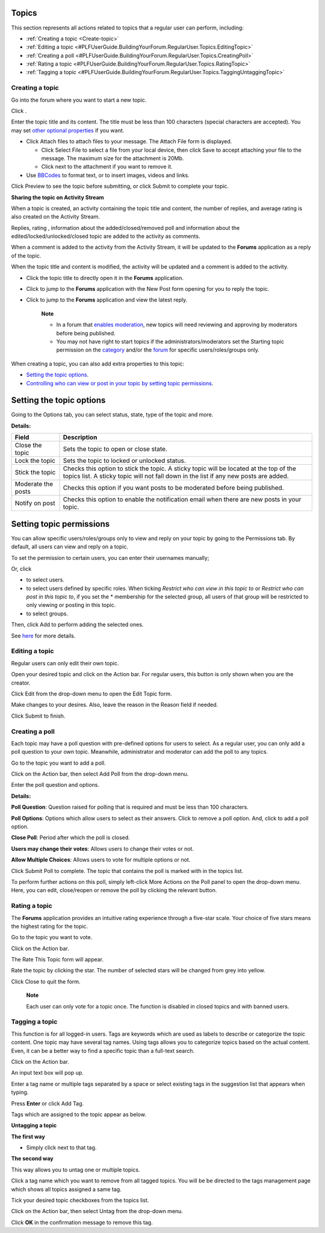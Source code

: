 .. _Regularusers-Topics:

Topics
~~~~~~~

This section represents all actions related to topics that a regular
user can perform, including:

-  :ref:`Creating a topic <Create-topic>`

-  :ref:`Editing a
   topic <#PLFUserGuide.BuildingYourForum.RegularUser.Topics.EditingTopic>`

-  :ref:`Creating a
   poll <#PLFUserGuide.BuildingYourForum.RegularUser.Topics.CreatingPoll>`

-  :ref:`Rating a
   topic <#PLFUserGuide.BuildingYourForum.RegularUser.Topics.RatingTopic>`

-  :ref:`Tagging a
   topic <#PLFUserGuide.BuildingYourForum.RegularUser.Topics.TaggingUntaggingTopic>`

.. _Create-topic:

Creating a topic
----------------

Go into the forum where you want to start a new topic.

Click |image0|.

Enter the topic title and its content. The title must be less than 100
characters (special characters are accepted). You may set `other
optional properties <#TopicProperties>`__ if you want.

.. _AttachingFiles:

-  Click Attach files to attach files to your message. The Attach File
   form is displayed.

   -  Click Select File to select a file from your local device, then
      click Save to accept attaching your file to the message. The
      maximum size for the attachment is 20Mb.

   -  Click |image1| next to the attachment if you want to remove it.

-  Use
   `BBCodes <#PLFUserGuide.BuildingYourForum.RegularUser.UsingBBCodes>`__
   to format text, or to insert images, videos and links.

Click Preview to see the topic before submitting, or click Submit to
complete your topic.

**Sharing the topic on Activity Stream**

When a topic is created, an activity containing the topic title and
content, the number of replies, and average rating is also created on
the Activity Stream.

Replies, rating |image2|, information about the added/closed/removed
poll |image3| and information about the edited/locked/unlocked/closed
topic |image4| are added to the activity as comments.

When a comment is added to the activity from the Activity Stream, it
will be updated to the **Forums** application as a reply of the topic.

When the topic title and content is modified, the activity will be
updated and a comment is added to the activity.

|image5|

-  Click the topic title to directly open it in the **Forums**
   application.

-  Click |image6| to jump to the **Forums** application with the New
   Post form opening for you to reply the topic.

-  Click |image7| to jump to the **Forums** application and view the
   latest reply.

    **Note**

    -  In a forum that `enables
       moderation <#PLFUserGuide.BuildingYourForum.Administrator.ManagingForums.SettingForumPermissions>`__,
       new topics will need reviewing and approving by moderators before
       being published.

    -  You may not have right to start topics if the
       administrators/moderators set the Starting topic permission on
       the
       `category <#PLFUserGuide.BuildingYourForum.Administrator.ManagingCategories.AddingCategories.SettingCategoryPermission>`__
       and/or the
       `forum <#PLFUserGuide.BuildingYourForum.Administrator.ManagingForums.SettingForumPermissions>`__
       for specific users/roles/groups only.

When creating a topic, you can also add extra properties to this topic:

-  `Setting the topic
   options <#PLFUserGuide.BuildingYourForum.RegularUser.Topics.CreatingTopics.SettingTopicOptions>`__.

-  `Controlling who can view or post in your topic by setting topic
   permissions <#PLFUserGuide.BuildingYourForum.RegularUser.Topics.CreatingTopics.SelectingTopicPermissions>`__.

Setting the topic options
~~~~~~~~~~~~~~~~~~~~~~~~~

Going to the Options tab, you can select status, state, type of the
topic and more.

**Details:**

+------------------------+---------------------------------------------------+
| Field                  | Description                                       |
+========================+===================================================+
| Close the topic        | Sets the topic to open or close state.            |
+------------------------+---------------------------------------------------+
| Lock the topic         | Sets the topic to locked or unlocked status.      |
+------------------------+---------------------------------------------------+
| Stick the topic        | Checks this option to stick the topic. A sticky   |
|                        | topic will be located at the top of the topics    |
|                        | list. A sticky topic will not fall down in the    |
|                        | list if any new posts are added.                  |
+------------------------+---------------------------------------------------+
| Moderate the posts     | Checks this option if you want posts to be        |
|                        | moderated before being published.                 |
+------------------------+---------------------------------------------------+
| Notify on post         | Checks this option to enable the notification     |
|                        | email when there are new posts in your topic.     |
+------------------------+---------------------------------------------------+

Setting topic permissions
~~~~~~~~~~~~~~~~~~~~~~~~~

You can allow specific users/roles/groups only to view and reply on your
topic by going to the Permissions tab. By default, all users can view
and reply on a topic.

To set the permission to certain users, you can enter their usernames
manually;

Or, click

-  |image8| to select users.

-  |image9| to select users defined by specific roles. When ticking
   *Restrict who can view in this topic to* or *Restrict who can post in
   this topic to*, if you set the \* membership for the selected group,
   all users of that group will be restricted to only viewing or posting
   in this topic.

-  |image10| to select groups.

Then, click Add to perform adding the selected ones.

See
`here <#PLFUserGuide.BuildingYourForum.Administrator.ManagingCategories.AddingCategories.SettingCategoryPermission>`__
for more details.

.. _Editing-topic:

Editing a topic
---------------

Regular users can only edit their own topic.

Open your desired topic and click |image11| on the Action bar. For
regular users, this button is only shown when you are the creator.

Click Edit from the drop-down menu to open the Edit Topic form.

|image12|

Make changes to your desires. Also, leave the reason in the Reason field
if needed.

Click Submit to finish.

.. _Create-poll:

Creating a poll
---------------

Each topic may have a poll question with pre-defined options for users
to select. As a regular user, you can only add a poll question to your
own topic. Meanwhile, administrator and moderator can add the poll to
any topics.

Go to the topic you want to add a poll.

Click |image13| on the Action bar, then select Add Poll from the
drop-down menu.

Enter the poll question and options.

**Details:**

|image14| **Poll Question**: Question raised for polling that is
required and must be less than 100 characters.

|image15| **Poll Options**: Options which allow users to select as their
answers. Click |image16| to remove a poll option. And, click |image17|
to add a poll option.

|image18| **Close Poll**: Period after which the poll is closed.

|image19| **Users may change their votes**: Allows users to change their
votes or not.

|image20| **Allow Multiple Choices**: Allows users to vote for multiple
options or not.

Click Submit Poll to complete. The topic that contains the poll is
marked with |image21| in the topics list.

To perform further actions on this poll, simply left-click More Actions
on the Poll panel to open the drop-down menu. Here, you can edit,
close/reopen or remove the poll by clicking the relevant button.

.. _Rate-topics:

Rating a topic
--------------

The **Forums** application provides an intuitive rating experience
through a five-star scale. Your choice of five stars means the highest
rating for the topic.

Go to the topic you want to vote.

Click |image22| on the Action bar.

The Rate This Topic form will appear.

Rate the topic by clicking the star. The number of selected stars will
be changed from grey into yellow.

Click Close to quit the form.

    **Note**

    Each user can only vote for a topic once. The function is disabled
    in closed topics and with banned users.

.. _Tagging-topic:

Tagging a topic
---------------

This function is for all logged-in users. Tags are keywords which are
used as labels to describe or categorize the topic content. One topic
may have several tag names. Using tags allows you to categorize topics
based on the actual content. Even, it can be a better way to find a
specific topic than a full-text search.

Click |image23| on the Action bar.

An input text box will pop up.

Enter a tag name or multiple tags separated by a space or select
existing tags in the suggestion list that appears when typing.

Press **Enter** or click Add Tag.

Tags which are assigned to the topic appear as below.

**Untagging a topic**

**The first way**

-  Simply click |image24| next to that tag.

**The second way**

This way allows you to untag one or multiple topics.

Click a tag name which you want to remove from all tagged topics. You
will be be directed to the tags management page which shows all topics
assigned a same tag.

Tick your desired topic checkboxes from the topics list.

Click |image25| on the Action bar, then select Untag from the drop-down
menu.

Click **OK** in the confirmation message to remove this tag.

.. |image0| image:: images/forum/create_topic_button.png
.. |image1| image:: images/common/delete_icon.png
.. |image2| image:: images/common/1.png
.. |image3| image:: images/common/2.png
.. |image4| image:: images/common/3.png
.. |image5| image:: images/forum/forum_activity_type.png
.. |image6| image:: images/forum/reply_topic.png
.. |image7| image:: images/forum/view_latest_reply.png
.. |image8| image:: images/common/select_user_icon.png
.. |image9| image:: images/common/select_role_icon.png
.. |image10| image:: images/common/select_group_icon.png
.. |image11| image:: images/forum/more_actions_button.png
.. |image12| image:: images/forum/edit_topic_form.png
.. |image13| image:: images/forum/more_actions_button.png
.. |image14| image:: images/common/1.png
.. |image15| image:: images/common/2.png
.. |image16| image:: images/common/delete_icon.png
.. |image17| image:: images/forum/add_icon.png
.. |image18| image:: images/common/3.png
.. |image19| image:: images/common/4.png
.. |image20| image:: images/common/5.png
.. |image21| image:: images/forum/poll_added_to_topic_icon.png
.. |image22| image:: images/forum/rate_btn.png
.. |image23| image:: images/forum/tag_btn.png
.. |image24| image:: images/forum/untag-icon.png
.. |image25| image:: images/forum/manage_tag_button.png
